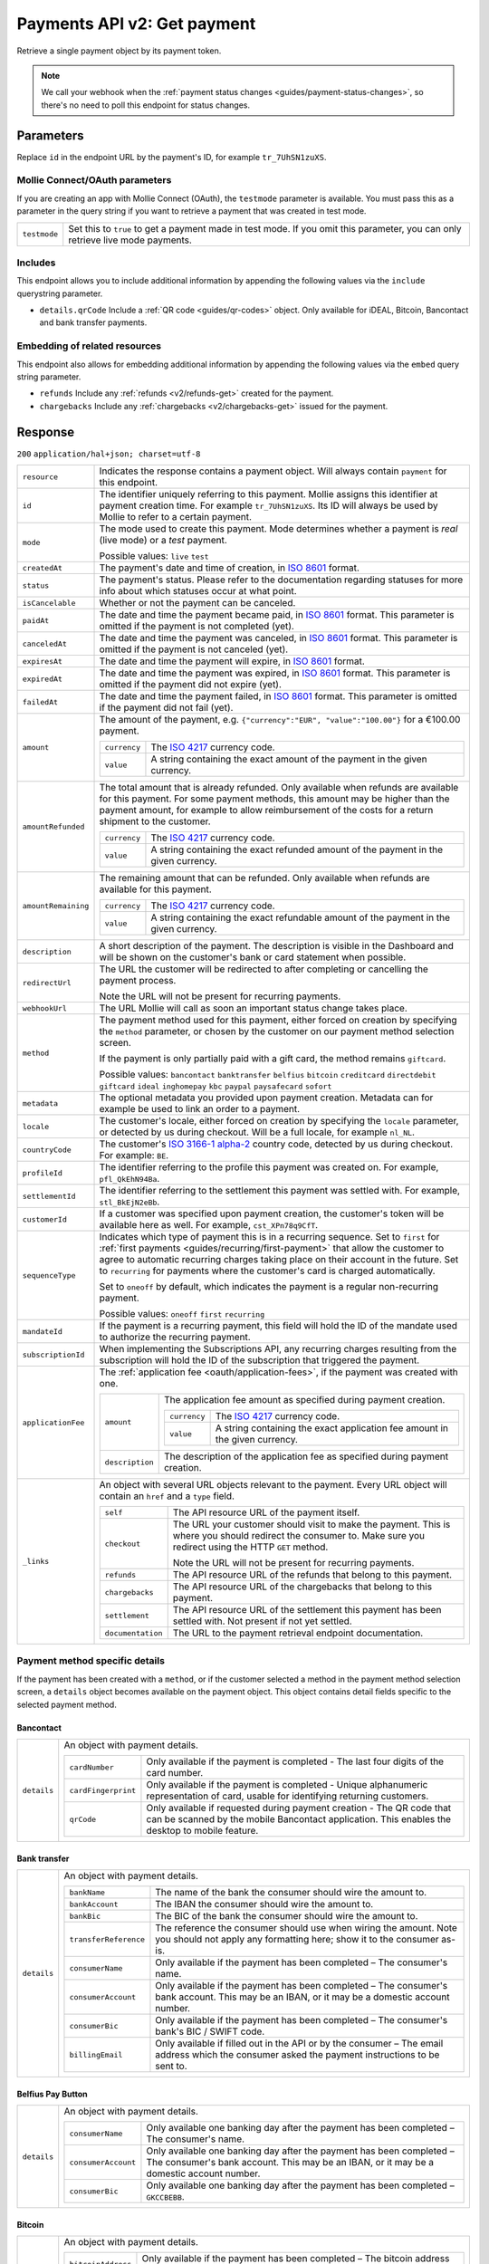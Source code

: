.. _v2/payments-get:

Payments API v2: Get payment
============================

.. endpoint::
   :method: GET
   :url: https://api.mollie.com/v2/payments/*id*

.. authentication::
   :api_keys: true
   :oauth: true

Retrieve a single payment object by its payment token.

.. note:: We call your webhook when the :ref:`payment status changes <guides/payment-status-changes>`, so there's no
          need to poll this endpoint for status changes.

Parameters
----------
Replace ``id`` in the endpoint URL by the payment's ID, for example ``tr_7UhSN1zuXS``.

Mollie Connect/OAuth parameters
^^^^^^^^^^^^^^^^^^^^^^^^^^^^^^^
If you are creating an app with Mollie Connect (OAuth), the ``testmode`` parameter is available. You must pass this as a
parameter in the query string if you want to retrieve a payment that was created in test mode.

.. list-table::
   :widths: auto

   * - | ``testmode``

       .. type:: boolean
          :required: true

     - Set this to ``true`` to get a payment made in test mode. If you omit this parameter, you can only retrieve live
       mode payments.

Includes
^^^^^^^^
This endpoint allows you to include additional information by appending the following values via the ``include``
querystring parameter.

* ``details.qrCode`` Include a :ref:`QR code <guides/qr-codes>` object. Only available for iDEAL, Bitcoin, Bancontact
  and bank transfer payments.

Embedding of related resources
^^^^^^^^^^^^^^^^^^^^^^^^^^^^^^
This endpoint also allows for embedding additional information by appending the following values via the ``embed``
query string parameter.

* ``refunds`` Include any :ref:`refunds <v2/refunds-get>` created for the payment.
* ``chargebacks`` Include any :ref:`chargebacks <v2/chargebacks-get>` issued for the payment.

Response
--------
``200`` ``application/hal+json; charset=utf-8``

.. list-table::
   :widths: auto

   * - | ``resource``

       .. type:: string
          :required: true

     - Indicates the response contains a payment object. Will always contain ``payment`` for this endpoint.

   * - | ``id``

       .. type:: string
          :required: true

     - The identifier uniquely referring to this payment. Mollie assigns this identifier at payment creation time. For
       example ``tr_7UhSN1zuXS``. Its ID will always be used by Mollie to refer to a certain payment.

   * - | ``mode``

       .. type:: string
          :required: true

     - The mode used to create this payment. Mode determines whether a payment is *real* (live mode) or a *test*
       payment.

       Possible values: ``live`` ``test``

   * - | ``createdAt``

       .. type:: datetime
          :required: true

     - The payment's date and time of creation, in `ISO 8601 <https://en.wikipedia.org/wiki/ISO_8601>`_ format.

   * - | ``status``

       .. type:: string
          :required: true

     - The payment's status. Please refer to the documentation regarding statuses for more info about which statuses
       occur at what point.

   * - | ``isCancelable``

       .. type:: boolean
          :required: false

     - Whether or not the payment can be canceled.

   * - | ``paidAt``

       .. type:: datetime
          :required: false

     - The date and time the payment became paid, in `ISO 8601 <https://en.wikipedia.org/wiki/ISO_8601>`_
       format. This parameter is omitted if the payment is not completed (yet).

   * - | ``canceledAt``

       .. type:: datetime
          :required: false

     - The date and time the payment was canceled, in `ISO 8601 <https://en.wikipedia.org/wiki/ISO_8601>`_
       format. This parameter is omitted if the payment is not canceled (yet).

   * - | ``expiresAt``

       .. type:: duration
          :required: true

     - The date and time the payment will expire, in `ISO 8601 <https://en.wikipedia.org/wiki/ISO_8601>`_ format.

   * - | ``expiredAt``

       .. type:: datetime
          :required: false

     - The date and time the payment was expired, in `ISO 8601 <https://en.wikipedia.org/wiki/ISO_8601>`_
       format. This parameter is omitted if the payment did not expire (yet).

   * - | ``failedAt``

       .. type:: datetime
          :required: false

     - The date and time the payment failed, in `ISO 8601 <https://en.wikipedia.org/wiki/ISO_8601>`_ format.
       This parameter is omitted if the payment did not fail (yet).

   * - | ``amount``

       .. type:: amount object
          :required: true

     - The amount of the payment, e.g. ``{"currency":"EUR", "value":"100.00"}`` for a €100.00 payment.

       .. list-table::
          :widths: auto

          * - | ``currency``

              .. type:: string
                 :required: true

            - The `ISO 4217 <https://en.wikipedia.org/wiki/ISO_4217>`_ currency code.

          * - | ``value``

              .. type:: string
                 :required: true

            - A string containing the exact amount of the payment in the given currency.

   * - | ``amountRefunded``

       .. type:: amount object
          :required: false

     - The total amount that is already refunded. Only available when refunds are available for this payment.
       For some payment methods, this amount may be higher than the payment amount, for example to allow reimbursement
       of the costs for a return shipment to the customer.

       .. list-table::
          :widths: auto

          * - | ``currency``

              .. type:: string
                 :required: true

            - The `ISO 4217 <https://en.wikipedia.org/wiki/ISO_4217>`_ currency code.

          * - | ``value``

              .. type:: string
                 :required: true

            - A string containing the exact refunded amount of the payment in the given currency.

   * - | ``amountRemaining``

       .. type:: decimal
          :required: false

     - The remaining amount that can be refunded. Only available when refunds are available for this payment.

       .. list-table::
          :widths: auto

          * - | ``currency``

              .. type:: string
                 :required: true

            - The `ISO 4217 <https://en.wikipedia.org/wiki/ISO_4217>`_ currency code.

          * - | ``value``

              .. type:: string
                 :required: true

            - A string containing the exact refundable amount of the payment in the given currency.

   * - | ``description``

       .. type:: string
          :required: true

     - A short description of the payment. The description is visible in the Dashboard and will be shown on the
       customer's bank or card statement when possible.

   * - | ``redirectUrl``

       .. type:: string
          :required: true

     - The URL the customer will be redirected to after completing or cancelling the payment process.

       Note the URL will not be present for recurring payments.

   * - | ``webhookUrl``

       .. type:: string
          :required: false

     - The URL Mollie will call as soon an important status change takes place.

   * - | ``method``

       .. type:: string
          :required: true

     - The payment method used for this payment, either forced on creation by specifying the ``method`` parameter, or
       chosen by the customer on our payment method selection screen.

       If the payment is only partially paid with a gift card, the method remains ``giftcard``.

       Possible values: ``bancontact`` ``banktransfer`` ``belfius`` ``bitcoin`` ``creditcard`` ``directdebit`` ``giftcard``
       ``ideal`` ``inghomepay`` ``kbc`` ``paypal`` ``paysafecard`` ``sofort``

   * - | ``metadata``

       .. type:: mixed
          :required: true

     - The optional metadata you provided upon payment creation. Metadata can for example be used to link an order to a
       payment.

   * - | ``locale``

       .. type:: string
          :required: false

     - The customer's locale, either forced on creation by specifying the ``locale`` parameter, or detected
       by us during checkout. Will be a full locale, for example ``nl_NL``.

   * - | ``countryCode``

       .. type:: string
          :required: false

     - The customer's `ISO 3166-1 alpha-2 <https://en.wikipedia.org/wiki/ISO_3166-1_alpha-2>`_ country code,
       detected by us during checkout. For example: ``BE``.

   * - | ``profileId``

       .. type:: string
          :required: true

     - The identifier referring to the profile this payment was created on. For example, ``pfl_QkEhN94Ba``.

   * - | ``settlementId``

       .. type:: string
          :required: false

     - The identifier referring to the settlement this payment was settled with. For example,
       ``stl_BkEjN2eBb``.

   * - | ``customerId``

       .. type:: string
          :required: false

     - If a customer was specified upon payment creation, the customer's token will be available here as
       well. For example, ``cst_XPn78q9CfT``.

   * - | ``sequenceType``

       .. type:: string
          :required: true

     - Indicates which type of payment this is in a recurring sequence. Set to ``first`` for
       :ref:`first payments <guides/recurring/first-payment>` that allow the customer to agree to automatic recurring
       charges taking place on their account in the future. Set to ``recurring`` for payments where the customer's card
       is charged automatically.

       Set to ``oneoff`` by default, which indicates the payment is a regular non-recurring payment.

       Possible values: ``oneoff`` ``first`` ``recurring``

   * - | ``mandateId``

       .. type:: string
          :required: false

     - If the payment is a recurring payment, this field will hold the ID of the mandate used to authorize
       the recurring payment.

   * - | ``subscriptionId``

       .. type:: string
          :required: false

     - When implementing the Subscriptions API, any recurring charges resulting from the subscription will
       hold the ID of the subscription that triggered the payment.

   * - | ``applicationFee``

       .. type:: object
          :required: false

     - The :ref:`application fee <oauth/application-fees>`, if the payment was created with one.

       .. list-table::
          :widths: auto

          * - | ``amount``

              .. type:: amount object
                 :required: true

            - The application fee amount as specified during payment creation.

              .. list-table::
                 :widths: auto

                 * - | ``currency``

                     .. type:: string
                        :required: true

                   - The `ISO 4217 <https://en.wikipedia.org/wiki/ISO_4217>`_ currency code.

                 * - | ``value``

                     .. type:: string
                        :required: true

                   - A string containing the exact application fee amount in the given currency.

          * - | ``description``

              .. type:: string
                 :required: true

            - The description of the application fee as specified during payment creation.

   * - | ``_links``

       .. type:: object
          :required: true

     - An object with several URL objects relevant to the payment. Every URL object will contain an ``href`` and a
       ``type`` field.

       .. list-table::
          :widths: auto

          * - | ``self``

              .. type:: URL object
                 :required: true

            - The API resource URL of the payment itself.

          * - | ``checkout``

              .. type:: URL object
                 :required: false

            - The URL your customer should visit to make the payment. This is where you should redirect the
              consumer to. Make sure you redirect using the HTTP ``GET`` method.

              Note the URL will not be present for recurring payments.

          * - | ``refunds``

              .. type:: URL object
                 :required: true

            - The API resource URL of the refunds that belong to this payment.

          * - | ``chargebacks``

              .. type:: URL object
                 :required: true

            - The API resource URL of the chargebacks that belong to this payment.

          * - | ``settlement``

              .. type:: URL object
                 :required: false

            - The API resource URL of the settlement this payment has been settled with. Not present if not yet settled.

          * - | ``documentation``

              .. type:: URL object
                 :required: true

            - The URL to the payment retrieval endpoint documentation.

Payment method specific details
^^^^^^^^^^^^^^^^^^^^^^^^^^^^^^^
If the payment has been created with a ``method``, or if the customer selected a method in the payment method selection
screen, a ``details`` object becomes available on the payment object. This object contains detail fields specific to the
selected payment method.

Bancontact
""""""""""
.. list-table::
   :widths: auto

   * - | ``details``

       .. type:: object
          :required: false

     - An object with payment details.

       .. list-table::
          :widths: auto

          * - | ``cardNumber``

              .. type:: string
                 :required: true

            - Only available if the payment is completed - The last four digits of the card number.

          * - | ``cardFingerprint``

              .. type:: string
                 :required: true

            - Only available if the payment is completed - Unique alphanumeric representation of card, usable for
              identifying returning customers.

          * - | ``qrCode``

              .. type:: QR code object
                 :required: true

            - Only available if requested during payment creation - The QR code that can be scanned by the mobile
              Bancontact application. This enables the desktop to mobile feature.

Bank transfer
"""""""""""""
.. list-table::
   :widths: auto

   * - | ``details``

       .. type:: object
          :required: false

     - An object with payment details.

       .. list-table::
          :widths: auto

          * - | ``bankName``

              .. type:: string
                 :required: true

            - The name of the bank the consumer should wire the amount to.

          * - | ``bankAccount``

              .. type:: string
                 :required: true

            - The IBAN the consumer should wire the amount to.

          * - | ``bankBic``

              .. type:: string
                 :required: true

            - The BIC of the bank the consumer should wire the amount to.

          * - | ``transferReference``

              .. type:: string
                 :required: true

            - The reference the consumer should use when wiring the amount. Note you should not apply any formatting
              here; show it to the consumer as-is.

          * - | ``consumerName``

              .. type:: string
                 :required: true

            - Only available if the payment has been completed – The consumer's name.

          * - | ``consumerAccount``

              .. type:: string
                 :required: true

            - Only available if the payment has been completed – The consumer's bank account. This may be an IBAN, or it
              may be a domestic account number.

          * - | ``consumerBic``

              .. type:: string
                 :required: true

            - Only available if the payment has been completed – The consumer's bank's BIC / SWIFT code.

          * - | ``billingEmail``

              .. type:: string
                 :required: true

            - Only available if filled out in the API or by the consumer – The email address which the consumer asked
              the payment instructions to be sent to.

Belfius Pay Button
""""""""""""""""""
.. list-table::
   :widths: auto

   * - | ``details``

       .. type:: object
          :required: false

     - An object with payment details.

       .. list-table::
          :widths: auto

          * - | ``consumerName``

              .. type:: string
                 :required: true

            - Only available one banking day after the payment has been completed – The consumer's name.

          * - | ``consumerAccount``

              .. type:: string
                 :required: true

            - Only available one banking day after the payment has been completed – The consumer's bank account. This
              may be an IBAN, or it may be a domestic account number.

          * - | ``consumerBic``

              .. type:: string
                 :required: true

            - Only available one banking day after the payment has been completed – ``GKCCBEBB``.

Bitcoin
"""""""
.. list-table::
   :widths: auto

   * - | ``details``

       .. type:: object
          :required: false

     - An object with payment details.

       .. list-table::
          :widths: auto

          * - | ``bitcoinAddress``

              .. type:: string
                 :required: true

            - Only available if the payment has been completed – The bitcoin address the bitcoins were transferred to.

          * - | ``bitcoinAmount``

              .. type:: amount object
                 :required: true

            - The amount transferred in BTC.

          * - | ``bitcoinUri``

              .. type:: string
                 :required: false

            - An URI that is understood by Bitcoin wallet clients and will cause such clients to prepare the
              transaction. Follows the
              `BIP 21 URI scheme <https://github.com/bitcoin/bips/blob/master/bip-0021.mediawiki>`_.

          * - | ``qrCode``

              .. type:: QR code object
                 :required: true

            - Only available if requested during payment creation - The QR code that can be scanned by Bitcoin wallet
              clients and will cause such clients to prepare the transaction.

Credit card
"""""""""""
.. list-table::
   :widths: auto

   * - | ``details``

       .. type:: object
          :required: false

     - An object with payment details.

       .. list-table::
          :widths: auto

          * - | ``cardHolder``

              .. type:: string
                 :required: true

            - Only available if the payment has been completed - The card holder's name.

          * - | ``cardNumber``

              .. type:: string
                 :required: true

            - Only available if the payment has been completed - The last four digits of the card number.

          * - | ``cardFingerprint``

              .. type:: string
                 :required: true

            - Only available if the payment has been completed - Unique alphanumeric representation of card, usable for
              identifying returning customers.

          * - | ``cardAudience``

              .. type:: string
                 :required: true

            - Only available if the payment has been completed and if the data is available - The card's target
              audience.

              Possible values: ``consumer`` ``business`` ``null``

          * - | ``cardLabel``

              .. type:: string
                 :required: true

            - Only available if the payment has been completed - The card's label. Note that not all labels can be
              processed through Mollie.

              Possible values: ``American Express`` ``Carta Si`` ``Carte Bleue`` ``Dankort`` ``Diners Club``
              ``Discover`` ``JCB Laser`` ``Maestro`` ``Mastercard`` ``Unionpay`` ``Visa`` ``null``

          * - | ``cardCountryCode``

              .. type:: string
                 :required: true

            - Only available if the payment has been completed - The
              `ISO 3166-1 alpha-2 <https://en.wikipedia.org/wiki/ISO_3166-1_alpha-2>`_ country code of the country the
              card was issued in. For example: ``BE``.

          * - | ``cardSecurity``

              .. type:: string
                 :required: true

            - Only available if the payment has been completed – The type of security used during payment processing.

              Possible values: ``normal`` ``3dsecure``

          * - | ``feeRegion``

              .. type:: string
                 :required: true

            - Only available if the payment has been completed – The fee region for the payment: ``intra-eu`` for
              consumer cards from the EU, and ``other`` for all other cards.

              Possible values: ``intra-eu`` ``other``

          * - | ``failureReason``

              .. type:: string
                 :required: false

            - Only available for failed payments. Contains a failure reason code.

              Possible values: ``invalid_card_number`` ``invalid_cvv`` ``invalid_card_holder_name`` ``card_expired``
              ``invalid_card_type`` ``refused_by_issuer`` ``insufficient_funds`` ``inactive_card``

Gift cards
""""""""""
.. list-table::
   :widths: auto

   * - | ``details``

       .. type:: object
          :required: false

     - An object with payment details.

       .. list-table::
          :widths: auto

          * - | ``voucherNumber``

              .. type:: string
                 :required: true

            - The voucher number, with the last four digits masked. When multiple gift cards are used, this is the first
              voucher number. Example: ``606436353088147****``.

          * - | ``giftcards``

              .. type:: array
                 :required: true

            - A list of details of all giftcards that are used for this payment. Each object will contain the following
              properties.

              .. list-table::
                 :widths: auto

                 * - | ``issuer``

                     .. type:: string
                        :required: true

                   - The ID of the gift card brand that was used during the payment.

                 * - | ``amount``

                     .. type:: amount object
                        :required: true

                   - The amount in EUR that was paid with this gift card.

                     .. list-table::
                        :widths: auto

                        * - | ``currency``

                            .. type:: string
                               :required: true

                          - The `ISO 4217 <https://en.wikipedia.org/wiki/ISO_4217>`_ currency code.

                        * - | ``value``

                            .. type:: string
                               :required: true

                          - A string containing the exact amount of the gift card payment in the given currency.

                 * - | ``voucherNumber``

                     .. type:: string
                        :required: true

                   - The voucher number, with the last four digits masked. Example: ``606436353088147****``

          * - | ``remainderAmount``

              .. type:: amount object
                 :required: true

            - Only available if another payment method was used to pay the remainder amount – The amount that was paid
              with another payment method for the remainder amount.

              .. list-table::
                 :widths: auto

                 * - | ``currency``

                     .. type:: string
                        :required: true

                   - The `ISO 4217 <https://en.wikipedia.org/wiki/ISO_4217>`_ currency code.

                 * - | ``value``

                     .. type:: string
                        :required: true

                   - A string containing the remaining payment amount.

          * - | ``remainderMethod``

              .. type:: string
                 :required: true

            - Only available if another payment method was used to pay the remainder amount – The payment method that
              was used to pay the remainder amount.

iDEAL
"""""
.. list-table::
   :widths: auto

   * - | ``details``

       .. type:: object
          :required: false

     - An object with payment details.

       .. list-table::
          :widths: auto

          * - | ``consumerName``

              .. type:: string
                 :required: true

            - Only available if the payment has been completed – The consumer's name.

          * - | ``consumerAccount``

              .. type:: string
                 :required: true

            - Only available if the payment has been completed – The consumer's IBAN.

          * - | ``consumerBic``

              .. type:: string
                 :required: true

            - Only available if the payment has been completed – The consumer's bank's BIC.

ING Home'Pay
""""""""""""
.. list-table::
   :widths: auto

   * - | ``details``

       .. type:: object
          :required: false

     - An object with payment details.

       .. list-table::
          :widths: auto

          * - | ``consumerName``

              .. type:: string
                 :required: true

            - Only available one banking day after the payment has been completed – The consumer's name.

          * - | ``consumerAccount``

              .. type:: string
                 :required: true

            - Only available one banking day after the payment has been completed – The consumer's IBAN.

          * - | ``consumerBic``

              .. type:: string
                 :required: true

            - Only available one banking day after the payment has been completed – ``BBRUBEBB``.

KBC/CBC Payment Button
""""""""""""""""""""""
.. list-table::
   :widths: auto

   * - | ``details``

       .. type:: object
          :required: false

     - An object with payment details.

       .. list-table::
          :widths: auto

          * - | ``consumerName``

              .. type:: string
                 :required: true

            - Only available one banking day after the payment has been completed – The consumer's name.

          * - | ``consumerAccount``

              .. type:: string
                 :required: true

            - Only available one banking day after the payment has been completed – The consumer's IBAN.

          * - | ``consumerBic``

              .. type:: string
                 :required: true

            - Only available one banking day after the payment has been completed – The consumer's bank's BIC.

PayPal
""""""
.. list-table::
   :widths: auto

   * - | ``details``

       .. type:: object
          :required: true

     - An object with payment details.

       .. list-table::
          :widths: auto

          * - | ``consumerName``

              .. type:: string
                 :required: true

            - Only available if the payment has been completed – The consumer's first and last name.

          * - | ``consumerAccount``

              .. type:: string
                 :required: true

            - Only available if the payment has been completed – The consumer's email address.

          * - | ``paypalReference``

              .. type:: string
                 :required: true

            - PayPal's reference for the transaction, for instance ``9AL35361CF606152E``.

paysafecard
"""""""""""
.. list-table::
   :widths: auto

   * - | ``details``

       .. type:: object
          :required: true

     - An object with payment details.

       .. list-table::
          :widths: auto

          * - | ``consumerName``

              .. type:: string
                 :required: true

            - The consumer identification supplied when the payment was created.

SEPA Direct Debit
"""""""""""""""""
.. list-table::
   :widths: auto

   * - | ``details``

       .. type:: object
          :required: true

     - An object with payment details.

       .. list-table::
          :widths: auto

          * - | ``transferReference``

              .. type:: string
                 :required: true

            - Transfer reference used by Mollie to identify this payment.

          * - | ``creditorIdentifier``

              .. type:: string
                 :required: true

            - The creditor identifier indicates who is authorized to execute the payment. In this case, it is a
              reference to Mollie.

          * - | ``consumerName``

              .. type:: string
                 :required: false

            - The consumer's name.

          * - | ``consumerAccount``

              .. type:: string
                 :required: false

            - The consumer's IBAN.

          * - | ``consumerBic``

              .. type:: string
                 :required: false

            - The consumer's bank's BIC.

          * - | ``dueDate``

              .. type:: date
                 :required: true

            - Estimated date the payment is debited from the consumer's bank account, in ``YYYY-MM-DD`` format.

          * - | ``signatureDate``

              .. type:: date
                 :required: true

            - Only available if the payment has been verified – Date the payment has been signed by the consumer, in
              ``YYYY-MM-DD`` format.

          * - | ``bankReasonCode``

              .. type:: string
                 :required: true

            - Only available if the payment has failed – The official reason why this payment has failed. A detailed
              description of each reason is available on the website of the European Payments Council.

          * - | ``bankReason``

              .. type:: string
                 :required: true

            - Only available if the payment has failed – A textual desciption of the failure reason.

          * - | ``endToEndIdentifier``

              .. type:: string
                 :required: true

            - Only available for batch transactions – The original end-to-end identifier that you've specified in your
              batch.

          * - | ``mandateReference``

              .. type:: string
                 :required: true

            - Only available for batch transactions – The original mandate reference that you've specified in your
              batch.

          * - | ``batchReference``

              .. type:: string
                 :required: true

            - Only available for batch transactions – The original batch reference that you've specified in your batch.

          * - | ``fileReference``

              .. type:: string
                 :required: true

            - Only available for batch transactions – The original file reference that you've specified in your batch.

SOFORT Banking
""""""""""""""
.. list-table::
   :widths: auto

   * - | ``details``

       .. type:: object
          :required: true

     - An object with payment details.

       .. list-table::
          :widths: auto

          * - | ``consumerName``

              .. type:: string
                 :required: true

            - Only available if the payment has been completed – The consumer's name.

          * - | ``consumerAccount``

              .. type:: string
                 :required: true

            - Only available if the payment has been completed – The consumer's IBAN.

          * - | ``consumerBic``

              .. type:: string
                 :required: true

            - Only available if the payment has been completed – The consumer's bank's BIC.

QR codes (optional)
^^^^^^^^^^^^^^^^^^^
A QR code object with payment method specific values is available for certain payment methods if you pass the include
``details.qrCode`` to the resource endpoint.

The ``qrCode`` key in the ``details`` object will then become available. The key will contain this object:

.. list-table::
   :widths: auto

   * - | ``height``

       .. type:: integer
          :required: true

     - Height of the image in pixels.

   * - | ``width``

       .. type:: integer
          :required: true

     - Width of the image in pixels.

   * - | ``src``

       .. type:: string
          :required: true

     - The URI you can use to display the QR code. Note that we can send both data URIs as well as links to HTTPS
       images. You should support both.

For an implemention guide, see our :ref:`QR codes guide <guides/qr-codes>`.

Example
-------

Request
^^^^^^^
.. code-block:: bash
   :linenos:

   curl -X GET https://api.mollie.com/v2/payments/tr_WDqYK6vllg \
       -H "Authorization: Bearer test_dHar4XY7LxsDOtmnkVtjNVWXLSlXsM"

Response
^^^^^^^^
.. code-block:: http
   :linenos:

   HTTP/1.1 200 OK
   Content-Type: application/hal+json; charset=utf-8

   {
       "resource": "payment",
       "id": "tr_WDqYK6vllg",
       "mode": "test",
       "createdAt": "2018-03-20T13:13:37+00:00",
       "amount": {
           "value": "10.00",
           "currency": "EUR"
       },
       "description": "My first payment",
       "method": null,
       "metadata": {
           "order_id": "12345"
       },
       "status": "open",
       "isCancelable": false,
       "expiresAt": "2018-03-20T13:28:37+00:00",
       "details": null,
       "profileId": "pfl_QkEhN94Ba",
       "sequenceType": "oneoff",
       "redirectUrl": "https://webshop.example.org/order/12345/",
       "webhookUrl": "https://webshop.example.org/payments/webhook/",
       "_links": {
           "self": {
               "href": "https://api.mollie.com/v2/payments/tr_WDqYK6vllg",
               "type": "application/hal+json"
           },
           "checkout": {
               "href": "https://www.mollie.com/payscreen/select-method/WDqYK6vllg",
               "type": "text/html"
           },
           "documentation": {
               "href": "https://www.mollie.com/en/docs/reference/payments/get",
               "type": "text/html"
           }
       }
   }
